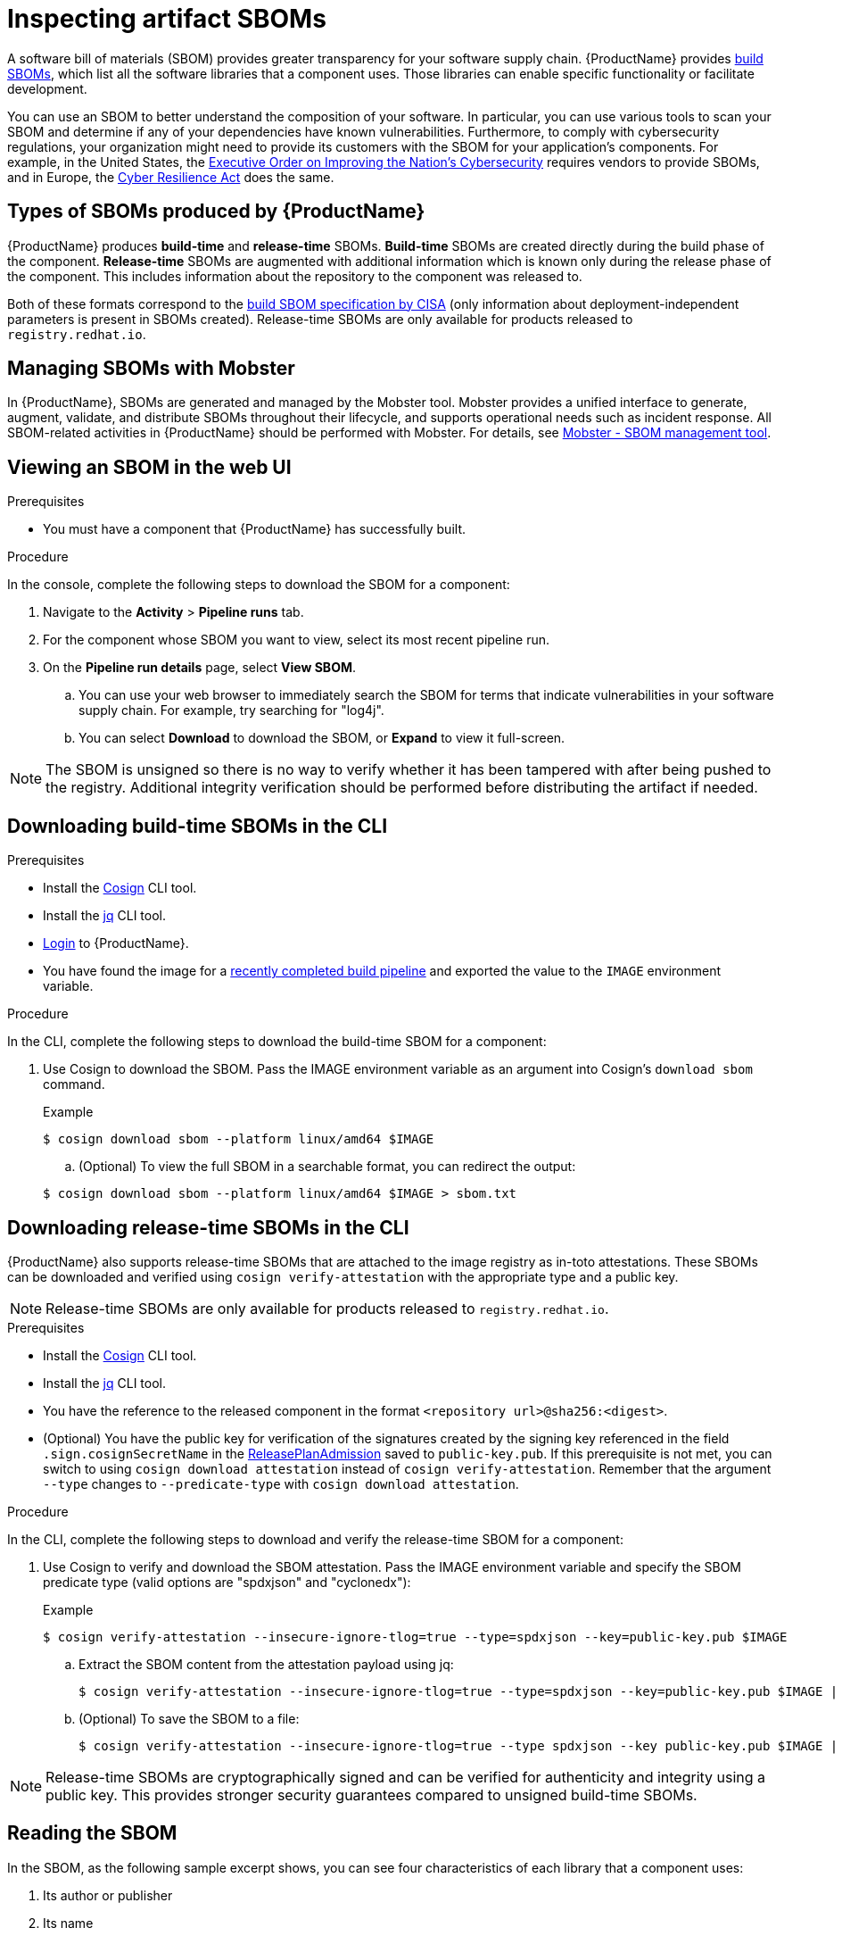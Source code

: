 = Inspecting artifact SBOMs

A software bill of materials (SBOM) provides greater transparency for your software supply chain. {ProductName} provides link:https://www.cisa.gov/sites/default/files/2023-04/sbom-types-document-508c.pdf[build SBOMs], which list all the software libraries that a component uses. Those libraries can enable specific functionality or facilitate development.

You can use an SBOM to better understand the composition of your software. In particular, you can use various tools to scan your SBOM and determine if any of your dependencies have known vulnerabilities. Furthermore, to comply with cybersecurity regulations, your organization might need to provide its customers with the SBOM for your application's components. For example, in the United States, the link:https://www.whitehouse.gov/briefing-room/presidential-actions/2021/05/12/executive-order-on-improving-the-nations-cybersecurity/[Executive Order on Improving the Nation's Cybersecurity] requires vendors to provide SBOMs, and in Europe, the link:https://www.cisa.gov/sites/default/files/2023-09/EU%20Commission%20SBOM%20Work_508c.pdf[Cyber Resilience Act] does the same.

== Types of SBOMs produced by {ProductName}

{ProductName} produces *build-time* and *release-time* SBOMs. *Build-time* SBOMs are created directly during the build phase of the component. *Release-time* SBOMs are augmented with additional information which is known only during the release phase of the component. This includes information about the repository to the component was released to.

Both of these formats correspond to the link:https://www.cisa.gov/sites/default/files/2023-04/sbom-types-document-508c.pdf[build SBOM specification by CISA] (only information about deployment-independent parameters is present in SBOMs created).
Release-time SBOMs are only available for products released to `registry.redhat.io`.

== Managing SBOMs with Mobster

In {ProductName}, SBOMs are generated and managed by the Mobster tool. Mobster provides a unified interface to generate, augment, validate, and distribute SBOMs throughout their lifecycle, and supports operational needs such as incident response. All SBOM-related activities in {ProductName} should be performed with Mobster. For details, see link:https://konflux-ci.dev/mobster/[Mobster - SBOM management tool].

== Viewing an SBOM in the web UI

.Prerequisites

* You must have a component that {ProductName} has successfully built.

.Procedure

In the console, complete the following steps to download the SBOM for a component:

. Navigate to the *Activity* > *Pipeline runs* tab.

. For the component whose SBOM you want to view, select its most recent pipeline run.

. On the *Pipeline run details* page, select *View SBOM*.
.. You can use your web browser to immediately search the SBOM for terms that indicate vulnerabilities in your software supply chain. For example, try searching for "log4j".
.. You can select *Download* to download the SBOM, or *Expand* to view it full-screen.

[NOTE]
====
The SBOM is unsigned so there is no way to verify whether it has been tampered with after being pushed to the registry. Additional integrity verification should be performed before distributing the artifact if needed.
====

== Downloading build-time SBOMs in the CLI

.Prerequisites

* Install the link:https://docs.sigstore.dev/cosign/system_config/installation/[Cosign] CLI tool.

* Install the link:https://stedolan.github.io/jq/download/[jq] CLI tool.

* xref:ROOT:getting-started.adoc#getting-started-with-the-cli[Login] to {ProductName}.

* You have found the image for a xref:building:creating.adoc#finding-the-built-image[recently completed build pipeline] and exported the value to the `IMAGE` environment variable.

.Procedure

In the CLI, complete the following steps to download the build-time SBOM for a component:

. Use Cosign to download the SBOM. Pass the IMAGE environment variable as an argument into Cosign's `download sbom` command.

+
.Example
+
[.wrap,console]
----
$ cosign download sbom --platform linux/amd64 $IMAGE
----

+
.. (Optional) To view the full SBOM in a searchable format, you can redirect the output:

+
[.wrap,console]
----
$ cosign download sbom --platform linux/amd64 $IMAGE > sbom.txt
----

== Downloading release-time SBOMs in the CLI

{ProductName} also supports release-time SBOMs that are attached to the image registry as in-toto attestations. These SBOMs can be downloaded and verified using `cosign verify-attestation` with the appropriate type and a public key.

[NOTE]
====
Release-time SBOMs are only available for products released to `registry.redhat.io`.
====

.Prerequisites

* Install the link:https://docs.sigstore.dev/cosign/installation/[Cosign] CLI tool.

* Install the link:https://stedolan.github.io/jq/download/[jq] CLI tool.

* You have the reference to the released component in the format `<repository url>@sha256:<digest>`.

* (Optional) You have the public key for verification of the signatures created by the signing key referenced in the field `.sign.cosignSecretName` in the xref:releasing:create-release-plan-admission.adoc[ReleasePlanAdmission] saved to `public-key.pub`. If this prerequisite is not met, you can switch to using `cosign download attestation` instead of `cosign verify-attestation`. Remember that the argument `--type` changes to `--predicate-type` with `cosign download attestation`.

.Procedure

In the CLI, complete the following steps to download and verify the release-time SBOM for a component:

. Use Cosign to verify and download the SBOM attestation. Pass the IMAGE environment variable and specify the SBOM predicate type (valid options are "spdxjson" and "cyclonedx"):

+
.Example
+
[.wrap,console]
----
$ cosign verify-attestation --insecure-ignore-tlog=true --type=spdxjson --key=public-key.pub $IMAGE
----
+
.. Extract the SBOM content from the attestation payload using jq:
+
[.wrap,console]
----
$ cosign verify-attestation --insecure-ignore-tlog=true --type=spdxjson --key=public-key.pub $IMAGE | jq -r '.payload | @base64d | fromjson | .predicate'
----
+
.. (Optional) To save the SBOM to a file:
+
[.wrap,console]
----
$ cosign verify-attestation --insecure-ignore-tlog=true --type spdxjson --key public-key.pub $IMAGE | jq -r '.payload | @base64d | fromjson | .predicate' > release-sbom.json
----

[NOTE]
====
Release-time SBOMs are cryptographically signed and can be verified for authenticity and integrity using a public key. This provides stronger security guarantees compared to unsigned build-time SBOMs.
====

== Reading the SBOM
In the SBOM, as the following sample excerpt shows, you can see four characteristics of each library that a component uses:

. Its author or publisher
. Its name
. Its version
. Its licenses

This information helps you verify that individual libraries are safely-sourced, updated, and compliant.

[source]
----
{
    "bomFormat": "CycloneDX",
    "specVersion": "1.4",
    "serialNumber": "urn:uuid:89146fc4-342f-496b-9cc9-07a6a1554220",
    "version": 1,
    "metadata": {
        ...
    },
    "components": [
        {
            "bom-ref": "pkg:pypi/flask@2.1.0?package-id=d6ad7ed5aac04a8",
            "type": "library",
            "author": "Armin Ronacher <armin.ronacher@active-4.com>", <1>
            "name": "Flask", <2>
            "version": "2.1.0", <3>
            "licenses": [ <4>
                {
                    "license": {
                        "id": "BSD-3-Clause"
                    }
                }
            ],
            "cpe": "cpe:2.3:a:armin-ronacher:python-Flask:2.1.0:*:*:*:*:*:*:*",
            "purl": "pkg:pypi/Flask@2.1.0",
            "properties": [
                {
                    "name": "syft:package:foundBy",
                    "value": "python-package-cataloger"
                    ...
----
